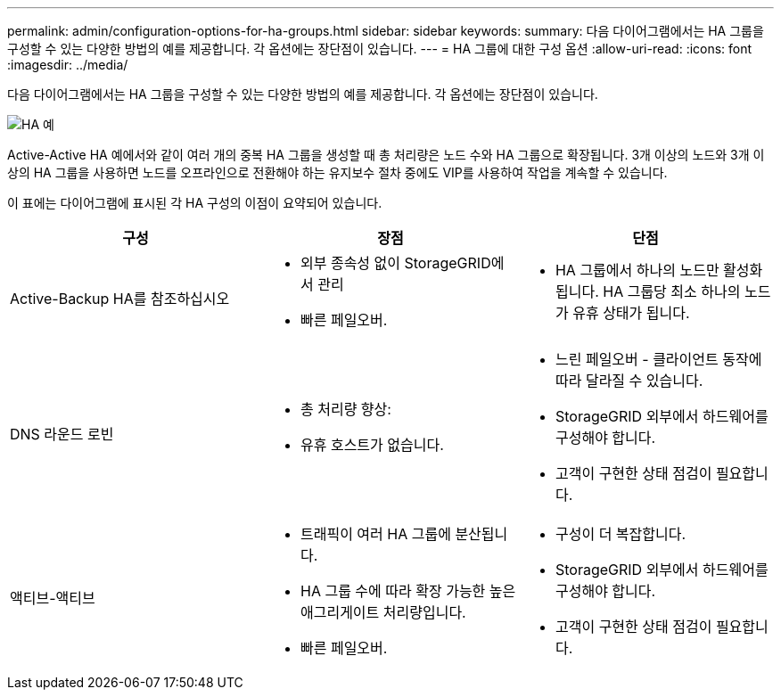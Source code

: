 ---
permalink: admin/configuration-options-for-ha-groups.html 
sidebar: sidebar 
keywords:  
summary: 다음 다이어그램에서는 HA 그룹을 구성할 수 있는 다양한 방법의 예를 제공합니다. 각 옵션에는 장단점이 있습니다. 
---
= HA 그룹에 대한 구성 옵션
:allow-uri-read: 
:icons: font
:imagesdir: ../media/


[role="lead"]
다음 다이어그램에서는 HA 그룹을 구성할 수 있는 다양한 방법의 예를 제공합니다. 각 옵션에는 장단점이 있습니다.

image::../media/high_availability_examples.png[HA 예]

Active-Active HA 예에서와 같이 여러 개의 중복 HA 그룹을 생성할 때 총 처리량은 노드 수와 HA 그룹으로 확장됩니다. 3개 이상의 노드와 3개 이상의 HA 그룹을 사용하면 노드를 오프라인으로 전환해야 하는 유지보수 절차 중에도 VIP를 사용하여 작업을 계속할 수 있습니다.

이 표에는 다이어그램에 표시된 각 HA 구성의 이점이 요약되어 있습니다.

[cols="1a,1a,1a"]
|===
| 구성 | 장점 | 단점 


 a| 
Active-Backup HA를 참조하십시오
 a| 
* 외부 종속성 없이 StorageGRID에서 관리
* 빠른 페일오버.

 a| 
* HA 그룹에서 하나의 노드만 활성화됩니다. HA 그룹당 최소 하나의 노드가 유휴 상태가 됩니다.




 a| 
DNS 라운드 로빈
 a| 
* 총 처리량 향상:
* 유휴 호스트가 없습니다.

 a| 
* 느린 페일오버 - 클라이언트 동작에 따라 달라질 수 있습니다.
* StorageGRID 외부에서 하드웨어를 구성해야 합니다.
* 고객이 구현한 상태 점검이 필요합니다.




 a| 
액티브-액티브
 a| 
* 트래픽이 여러 HA 그룹에 분산됩니다.
* HA 그룹 수에 따라 확장 가능한 높은 애그리게이트 처리량입니다.
* 빠른 페일오버.

 a| 
* 구성이 더 복잡합니다.
* StorageGRID 외부에서 하드웨어를 구성해야 합니다.
* 고객이 구현한 상태 점검이 필요합니다.


|===